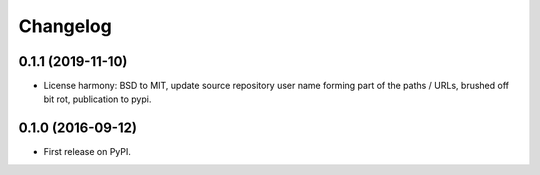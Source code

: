 
Changelog
=========

0.1.1 (2019-11-10)
-----------------------------------------

* License harmony: BSD to MIT, update source repository user name forming part of the paths / URLs, brushed off bit rot, publication to pypi.


0.1.0 (2016-09-12)
-----------------------------------------

* First release on PyPI.
